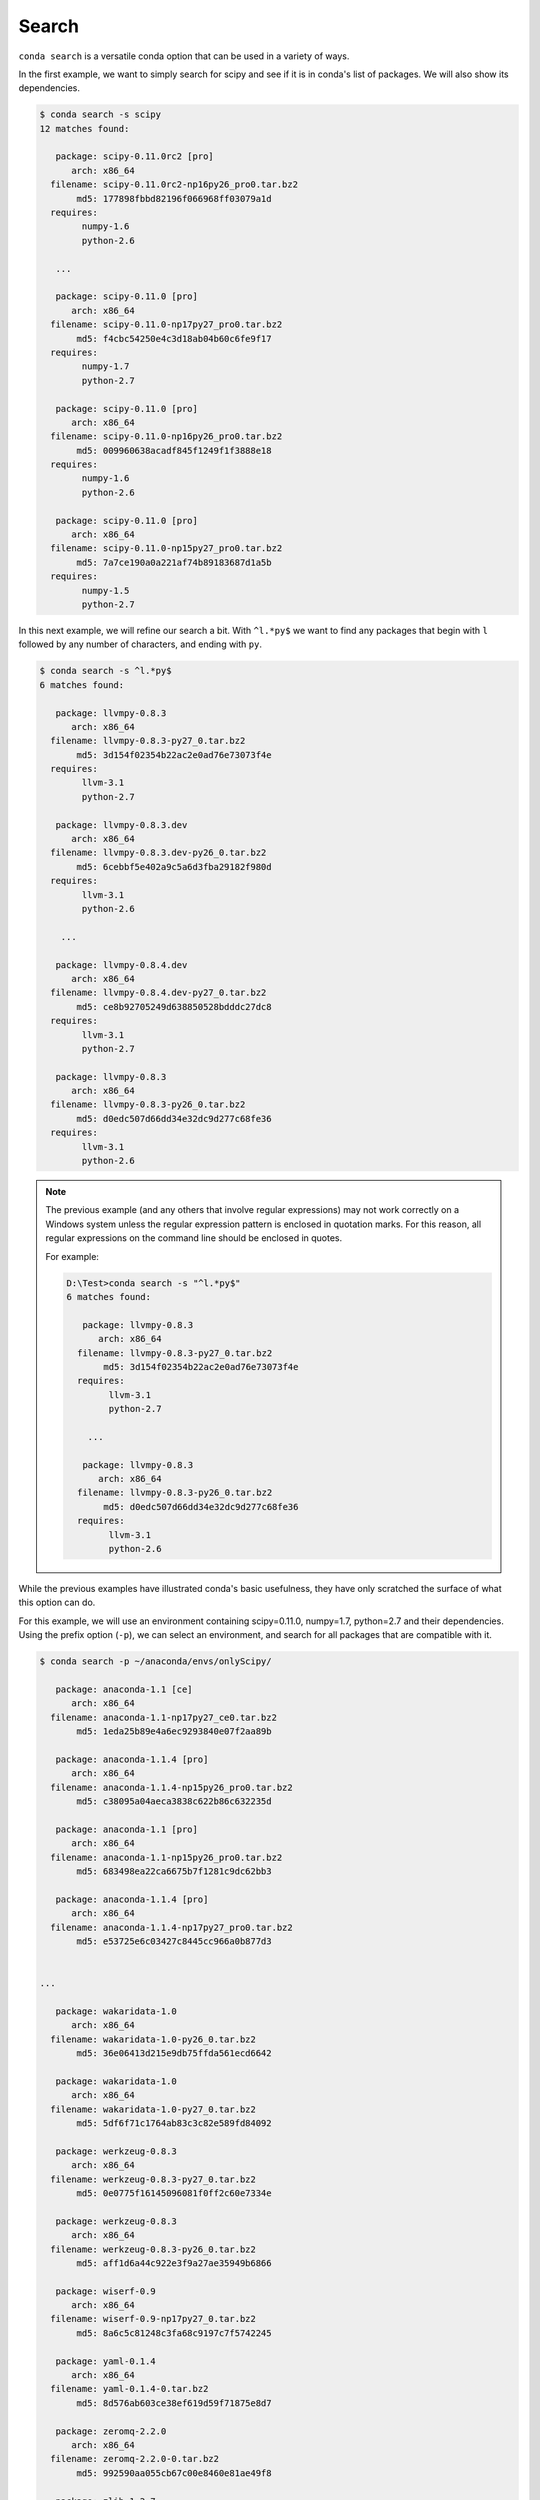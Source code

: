.. _search_example:

Search
------

``conda search`` is a versatile conda option that can be used in a variety of ways.

In the first example, we want to simply search for scipy and see if it is in
conda's list of packages.  We will also show its dependencies.

.. code-block:: bash

    $ conda search -s scipy
    12 matches found:

       package: scipy-0.11.0rc2 [pro]
          arch: x86_64
      filename: scipy-0.11.0rc2-np16py26_pro0.tar.bz2
           md5: 177898fbbd82196f066968ff03079a1d
      requires:
            numpy-1.6
            python-2.6

       ...

       package: scipy-0.11.0 [pro]
          arch: x86_64
      filename: scipy-0.11.0-np17py27_pro0.tar.bz2
           md5: f4cbc54250e4c3d18ab04b60c6fe9f17
      requires:
            numpy-1.7
            python-2.7

       package: scipy-0.11.0 [pro]
          arch: x86_64
      filename: scipy-0.11.0-np16py26_pro0.tar.bz2
           md5: 009960638acadf845f1249f1f3888e18
      requires:
            numpy-1.6
            python-2.6

       package: scipy-0.11.0 [pro]
          arch: x86_64
      filename: scipy-0.11.0-np15py27_pro0.tar.bz2
           md5: 7a7ce190a0a221af74b89183687d1a5b
      requires:
            numpy-1.5
            python-2.7

In this next example, we will refine our search a bit.  With ``^l.*py$`` we want to find any packages
that begin with ``l`` followed by any number of characters, and ending with ``py``.

.. code-block:: bash

    $ conda search -s ^l.*py$
    6 matches found:

       package: llvmpy-0.8.3 
          arch: x86_64
      filename: llvmpy-0.8.3-py27_0.tar.bz2
           md5: 3d154f02354b22ac2e0ad76e73073f4e
      requires:
            llvm-3.1
            python-2.7

       package: llvmpy-0.8.3.dev 
          arch: x86_64
      filename: llvmpy-0.8.3.dev-py26_0.tar.bz2
           md5: 6cebbf5e402a9c5a6d3fba29182f980d
      requires:
            llvm-3.1
            python-2.6

        ...

       package: llvmpy-0.8.4.dev 
          arch: x86_64
      filename: llvmpy-0.8.4.dev-py27_0.tar.bz2
           md5: ce8b92705249d638850528bdddc27dc8
      requires:
            llvm-3.1
            python-2.7

       package: llvmpy-0.8.3 
          arch: x86_64
      filename: llvmpy-0.8.3-py26_0.tar.bz2
           md5: d0edc507d66dd34e32dc9d277c68fe36
      requires:
            llvm-3.1
            python-2.6

.. note::

  The previous example (and any others that involve regular expressions) may not work correctly on a Windows system unless the regular expression pattern is enclosed in quotation marks.  For this reason,
  all regular expressions on the command line should be enclosed in quotes.

  For example:

  .. code-block:: powershell

    D:\Test>conda search -s "^l.*py$"
    6 matches found:

       package: llvmpy-0.8.3 
          arch: x86_64
      filename: llvmpy-0.8.3-py27_0.tar.bz2
           md5: 3d154f02354b22ac2e0ad76e73073f4e
      requires:
            llvm-3.1
            python-2.7
            
        ...

       package: llvmpy-0.8.3 
          arch: x86_64
      filename: llvmpy-0.8.3-py26_0.tar.bz2
           md5: d0edc507d66dd34e32dc9d277c68fe36
      requires:
            llvm-3.1
            python-2.6


While the previous examples have illustrated conda's basic usefulness, they have only scratched
the surface of what this option can do.

For this example, we will use an environment containing scipy=0.11.0, numpy=1.7, python=2.7 and their dependencies.
Using the prefix option (``-p``), we can select an environment, and search for all packages that are compatible with it.

.. code-block:: bash

    $ conda search -p ~/anaconda/envs/onlyScipy/

       package: anaconda-1.1 [ce]
          arch: x86_64
      filename: anaconda-1.1-np17py27_ce0.tar.bz2
           md5: 1eda25b89e4a6ec9293840e07f2aa89b

       package: anaconda-1.1.4 [pro]
          arch: x86_64
      filename: anaconda-1.1.4-np15py26_pro0.tar.bz2
           md5: c38095a04aeca3838c622b86c632235d

       package: anaconda-1.1 [pro]
          arch: x86_64
      filename: anaconda-1.1-np15py26_pro0.tar.bz2
           md5: 683498ea22ca6675b7f1281c9dc62bb3

       package: anaconda-1.1.4 [pro]
          arch: x86_64
      filename: anaconda-1.1.4-np17py27_pro0.tar.bz2
           md5: e53725e6c03427c8445cc966a0b877d3


    ...

       package: wakaridata-1.0 
          arch: x86_64
      filename: wakaridata-1.0-py26_0.tar.bz2
           md5: 36e06413d215e9db75ffda561ecd6642

       package: wakaridata-1.0 
          arch: x86_64
      filename: wakaridata-1.0-py27_0.tar.bz2
           md5: 5df6f71c1764ab83c3c82e589fd84092

       package: werkzeug-0.8.3 
          arch: x86_64
      filename: werkzeug-0.8.3-py27_0.tar.bz2
           md5: 0e0775f16145096081f0ff2c60e7334e

       package: werkzeug-0.8.3 
          arch: x86_64
      filename: werkzeug-0.8.3-py26_0.tar.bz2
           md5: aff1d6a44c922e3f9a27ae35949b6866

       package: wiserf-0.9 
          arch: x86_64
      filename: wiserf-0.9-np17py27_0.tar.bz2
           md5: 8a6c5c81248c3fa68c9197c7f5742245

       package: yaml-0.1.4 
          arch: x86_64
      filename: yaml-0.1.4-0.tar.bz2
           md5: 8d576ab603ce38ef619d59f71875e8d7

       package: zeromq-2.2.0 
          arch: x86_64
      filename: zeromq-2.2.0-0.tar.bz2
           md5: 992590aa055cb67c00e8460e81ae49f8

       package: zlib-1.2.7 
          arch: x86_64
      filename: zlib-1.2.7-0.tar.bz2
           md5: 0841a23e33e22d0b139620dc47a37223


